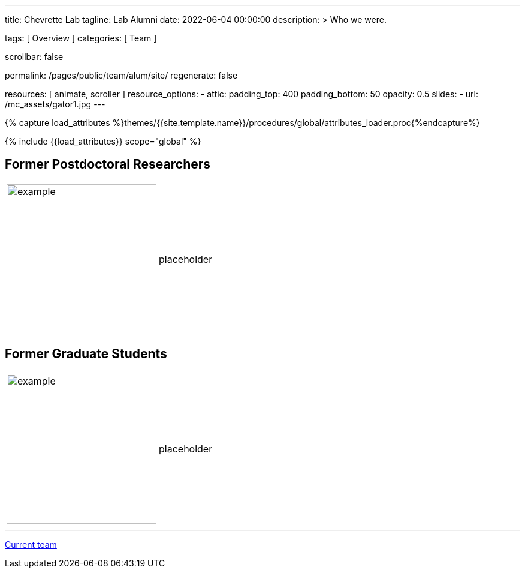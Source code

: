 ---
title:                                  Chevrette Lab
tagline:                                Lab Alumni
date:                                   2022-06-04 00:00:00
description: >
                                        Who we were.

tags:                                   [ Overview ]
categories:                             [ Team ]

scrollbar:                              false

permalink:                              /pages/public/team/alum/site/
regenerate:                             false

resources:                              [ animate, scroller ]
resource_options:
  - attic:
      padding_top:                      400
      padding_bottom:                   50
      opacity:                          0.5
      slides:
        - url:                          /mc_assets/gator1.jpg
---

// Page Initializer
// =============================================================================
// Enable the Liquid Preprocessor
:page-liquid:

// Set (local) page attributes here
// -----------------------------------------------------------------------------
// :page--attr:                         <attr-value>
:badges-enabled:                        false

//  Load Liquid procedures
// -----------------------------------------------------------------------------
{% capture load_attributes %}themes/{{site.template.name}}/procedures/global/attributes_loader.proc{%endcapture%}

// Load page attributes
// -----------------------------------------------------------------------------
{% include {{load_attributes}} scope="global" %}


// Page content
// ~~~~~~~~~~~~~~~~~~~~~~~~~~~~~~~~~~~~~~~~~~~~~~~~~~~~~~~~~~~~~~~~~~~~~~~~~~~~~

ifeval::[{badges-enabled} == true]
{badge-j1--license} {badge-j1--version-latest} {badge-j1-gh--last-commit} {badge-j1--downloads}
endif::[]

// Include sub-documents (if any)
// -----------------------------------------------------------------------------

:headshot_size: 250
:icon_size: 32
:c1ratio: 1
:c2ratio: 3

== Former Postdoctoral Researchers
[cols=".^{c1ratio},.^{c2ratio}"]
|===
a|image::/mc_assets/team/no_pic.jpg[example, {headshot_size}, {headshot_size}]
a|placeholder
|===

== Former Graduate Students
[cols=".^{c1ratio},.^{c2ratio}"]
|===
a|image::/mc_assets/team/no_pic.jpg[example, {headshot_size}, {headshot_size}]
a|placeholder
|===

'''

link:/pages/public/team/current/site/[Current team]